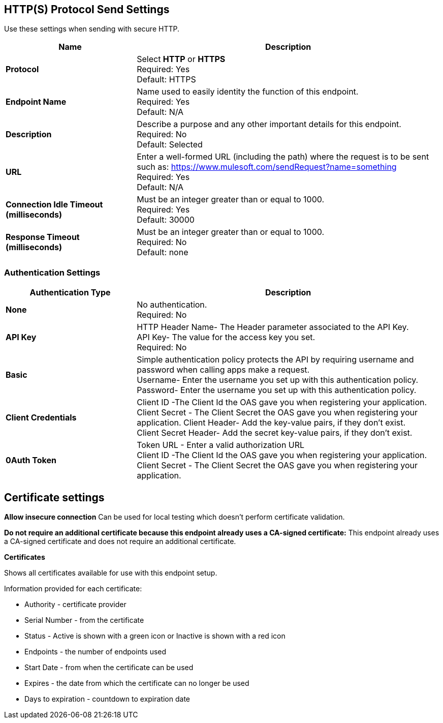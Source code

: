 == HTTP(S) Protocol Send Settings
Use these settings when sending with secure HTTP.

[%header,cols="3s,7a"]
|===
|Name |Description
|Protocol
|Select *HTTP* or *HTTPS* +
Required: Yes +
Default: HTTPS

|Endpoint Name
|Name used to easily identity the function of this endpoint. +
Required: Yes +
Default: N/A

|Description
|Describe a purpose and any other important details for this endpoint. +
Required: No +
Default: Selected

|URL
|Enter a well-formed URL (including the path) where the request is to be sent such as:
https://www.mulesoft.com/sendRequest?name=something +
Required: Yes +
Default: N/A

|Connection Idle Timeout (milliseconds)
|Must be an integer greater than or equal to 1000. +
Required: Yes +
Default: 30000

|Response Timeout (milliseconds)
|Must be an integer greater than or equal to 1000. +
Required: No +
Default: none
|===

=== Authentication Settings

[%header,cols="3s,7a"]
|===
|Authentication Type |Description
|None
|No authentication. +
Required: No +

|API Key
|HTTP Header Name- The Header parameter associated to the API Key. +
API Key- The value for the access key you set. +
Required: No +

|Basic
|Simple authentication policy protects the API by requiring username and password when calling apps make a request. +
Username- Enter the username you set up with this authentication policy. +
Password- Enter the username you set up with this authentication policy. +

|Client Credentials
|Client ID -The Client Id the OAS gave you when registering your application. +
Client Secret - The Client Secret the OAS gave you when registering your application.
Client Header- Add the key-value pairs, if they don't exist. +
Client Secret Header- Add the secret key-value pairs, if they don't exist. +

|0Auth Token
|Token URL - Enter a valid authorization URL +
Client ID -The Client Id the OAS gave you when registering your application. +
Client Secret - The Client Secret the OAS gave you when registering your application.
|===

== Certificate settings

*Allow insecure connection*
Can be used for local testing which doesn’t perform certificate validation. +

*Do not require an additional certificate because this endpoint already uses a CA-signed certificate:*
This endpoint already uses a CA-signed certificate and does not require an additional certificate. +

*Certificates*

Shows all certificates available for use with this endpoint setup.

Information provided for each certificate:

* Authority - certificate provider

* Serial Number - from the certificate

* Status - Active is shown with a green icon or Inactive is shown with a red icon

* Endpoints - the number of endpoints used

* Start Date - from when the certificate can be used

* Expires - the date from which the certificate can no longer be used

* Days to expiration - countdown to expiration date
